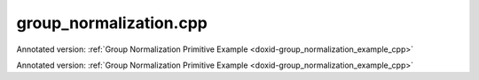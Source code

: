 .. index:: pair: example; group_normalization.cpp
.. _doxid-group_normalization_8cpp-example:

group_normalization.cpp
=======================

Annotated version: :ref:`Group Normalization Primitive Example <doxid-group_normalization_example_cpp>`

Annotated version: :ref:`Group Normalization Primitive Example <doxid-group_normalization_example_cpp>`



.. ref-code-block:: cpp

	/*******************************************************************************
	* Copyright 2023-2025 Intel Corporation
	*
	* Licensed under the Apache License, Version 2.0 (the "License");
	* you may not use this file except in compliance with the License.
	* You may obtain a copy of the License at
	*
	*     http://www.apache.org/licenses/LICENSE-2.0
	*
	* Unless required by applicable law or agreed to in writing, software
	* distributed under the License is distributed on an "AS IS" BASIS,
	* WITHOUT WARRANTIES OR CONDITIONS OF ANY KIND, either express or implied.
	* See the License for the specific language governing permissions and
	* limitations under the License.
	*******************************************************************************/
	
	
	#include <algorithm>
	#include <cmath>
	#include <iostream>
	#include <string>
	#include <vector>
	
	#include "example_utils.hpp"
	#include "oneapi/dnnl/dnnl.hpp"
	
	using namespace :ref:`dnnl <doxid-namespacednnl>`;
	
	void group_normalization_example(:ref:`engine::kind <doxid-structdnnl_1_1engine_1a2635da16314dcbdb9bd9ea431316bb1a>` engine_kind) {
	    // Create execution dnnl::engine.
	    :ref:`dnnl::engine <doxid-structdnnl_1_1engine>` :ref:`engine <doxid-structdnnl_1_1engine>`(engine_kind, 0);
	
	    // Create dnnl::stream.
	    :ref:`dnnl::stream <doxid-structdnnl_1_1stream>` engine_stream(:ref:`engine <doxid-structdnnl_1_1engine>`);
	
	    // Tensor dimensions.
	    const :ref:`memory::dim <doxid-structdnnl_1_1memory_1a281426f169daa042dcf5379c8fce21a9>` N = 6, // batch size
	            IC = 256, // channels
	            ID = 20, // tensor depth
	            IH = 28, // tensor height
	            IW = 28; // tensor width
	
	    // Normalization groups
	    :ref:`memory::dim <doxid-structdnnl_1_1memory_1a281426f169daa042dcf5379c8fce21a9>` groups = IC; // Instance normalization
	
	    // Source (src) and destination (dst) tensors dimensions.
	    :ref:`memory::dims <doxid-structdnnl_1_1memory_1a7d9f4b6ad8caf3969f436cd9ff27e9bb>` src_dims = {N, IC, ID, IH, IW};
	
	    // Scale/shift tensor dimensions.
	    :ref:`memory::dims <doxid-structdnnl_1_1memory_1a7d9f4b6ad8caf3969f436cd9ff27e9bb>` scaleshift_dims = {IC};
	
	    // Allocate buffers.
	    std::vector<float> src_data(product(src_dims));
	    std::vector<float> scale_data(product(scaleshift_dims));
	    std::vector<float> shift_data(product(scaleshift_dims));
	
	    // Initialize src.
	    std::generate(src_data.begin(), src_data.end(), []() {
	        static int i = 0;
	        return std::cos(i++ / 10.f);
	    });
	
	    // Initialize scale.
	    std::generate(scale_data.begin(), scale_data.end(), []() {
	        static int i = 0;
	        return std::sin(i++ * 2.f);
	    });
	
	    // Initialize shift.
	    std::generate(shift_data.begin(), shift_data.end(), []() {
	        static int i = 0;
	        return std::tan(float(i++));
	    });
	
	    // Create src and scale/shift memory descriptors and memory objects.
	    auto :ref:`src_md <doxid-group__dnnl__api__primitives__common_1gga94efdd650364f4d9776cfb9b711cbdc1a90a729e395453e1d9411ad416c796819>` = :ref:`memory::desc <doxid-structdnnl_1_1memory_1_1desc>`(
	            src_dims, :ref:`memory::data_type::f32 <doxid-structdnnl_1_1memory_1a8e83474ec3a50e08e37af76c8c075dcea512dc597be7ae761876315165dc8bd2e>`, :ref:`memory::format_tag::ncdhw <doxid-structdnnl_1_1memory_1a8e71077ed6a5f7fb7b3e6e1a5a2ecf3fae7a84f08ef10d4fe3096307c6d9770fd>`);
	    auto :ref:`dst_md <doxid-group__dnnl__api__primitives__common_1gga94efdd650364f4d9776cfb9b711cbdc1a701158248eed4e5fc84610f2f6026493>` = :ref:`memory::desc <doxid-structdnnl_1_1memory_1_1desc>`(
	            src_dims, :ref:`memory::data_type::f32 <doxid-structdnnl_1_1memory_1a8e83474ec3a50e08e37af76c8c075dcea512dc597be7ae761876315165dc8bd2e>`, :ref:`memory::format_tag::ncdhw <doxid-structdnnl_1_1memory_1a8e71077ed6a5f7fb7b3e6e1a5a2ecf3fae7a84f08ef10d4fe3096307c6d9770fd>`);
	    auto scaleshift_md = :ref:`memory::desc <doxid-structdnnl_1_1memory_1_1desc>`(
	            scaleshift_dims, :ref:`memory::data_type::f32 <doxid-structdnnl_1_1memory_1a8e83474ec3a50e08e37af76c8c075dcea512dc597be7ae761876315165dc8bd2e>`, :ref:`memory::format_tag::x <doxid-structdnnl_1_1memory_1a8e71077ed6a5f7fb7b3e6e1a5a2ecf3fa9dd4e461268c8034f5c8564e155c67a6>`);
	
	    auto src_mem = :ref:`memory <doxid-structdnnl_1_1memory>`(src_md, :ref:`engine <doxid-structdnnl_1_1engine>`);
	    auto scale_mem = :ref:`memory <doxid-structdnnl_1_1memory>`(scaleshift_md, :ref:`engine <doxid-structdnnl_1_1engine>`);
	    auto shift_mem = :ref:`memory <doxid-structdnnl_1_1memory>`(scaleshift_md, :ref:`engine <doxid-structdnnl_1_1engine>`);
	
	    // Write data to memory object's handle.
	    write_to_dnnl_memory(src_data.data(), src_mem);
	    write_to_dnnl_memory(scale_data.data(), scale_mem);
	    write_to_dnnl_memory(shift_data.data(), shift_mem);
	
	    // Create primitive descriptor.
	    auto gnorm_pd = :ref:`group_normalization_forward::primitive_desc <doxid-structdnnl_1_1group__normalization__forward_1_1primitive__desc>`(:ref:`engine <doxid-structdnnl_1_1engine>`,
	            :ref:`prop_kind::forward_training <doxid-group__dnnl__api__attributes_1ggac7db48f6583aa9903e54c2a39d65438fa24775787fab8f13aa4809e1ce8f82aeb>`, src_md, dst_md, groups, 1.e-10f,
	            :ref:`normalization_flags::use_scale <doxid-group__dnnl__api__primitives__common_1ggad8ef0fcbb7b10cae3d67dd46892002beab989b02160429ba2696a658ec7a0f8e1>` | :ref:`normalization_flags::use_shift <doxid-group__dnnl__api__primitives__common_1ggad8ef0fcbb7b10cae3d67dd46892002beac5d8386f67a826c8ea1c1ae59a39586f>`);
	
	    // Create memory objects using memory descriptors created by the primitive
	    // descriptor: mean, variance.
	
	    auto mean_mem = :ref:`memory <doxid-structdnnl_1_1memory>`(gnorm_pd.mean_desc(), :ref:`engine <doxid-structdnnl_1_1engine>`);
	    auto variance_mem = :ref:`memory <doxid-structdnnl_1_1memory>`(gnorm_pd.variance_desc(), :ref:`engine <doxid-structdnnl_1_1engine>`);
	
	    // Create the primitive.
	    auto gnorm_prim = :ref:`group_normalization_forward <doxid-structdnnl_1_1group__normalization__forward>`(gnorm_pd);
	
	    // Primitive arguments. Set up in-place execution by assigning src as DST.
	    std::unordered_map<int, memory> gnorm_args;
	    gnorm_args.insert({:ref:`DNNL_ARG_SRC <doxid-group__dnnl__api__primitives__common_1gac37ad67b48edeb9e742af0e50b70fe09>`, src_mem});
	    gnorm_args.insert({:ref:`DNNL_ARG_MEAN <doxid-group__dnnl__api__primitives__common_1ga9bcff7f442a5d6a0ac1183533e721066>`, mean_mem});
	    gnorm_args.insert({:ref:`DNNL_ARG_VARIANCE <doxid-group__dnnl__api__primitives__common_1gaa0e60e8d129936ba29555e17efb82581>`, variance_mem});
	    gnorm_args.insert({:ref:`DNNL_ARG_SCALE <doxid-group__dnnl__api__primitives__common_1ga3c5cac668bc82c90c8da051c7d430370>`, scale_mem});
	    gnorm_args.insert({:ref:`DNNL_ARG_SHIFT <doxid-group__dnnl__api__primitives__common_1gac250777ced72098caf39deae1d9039c8>`, shift_mem});
	    gnorm_args.insert({:ref:`DNNL_ARG_DST <doxid-group__dnnl__api__primitives__common_1ga3ca217e4a06d42a0ede3c018383c388f>`, src_mem});
	
	    // Primitive execution: group normalization.
	    gnorm_prim.execute(engine_stream, gnorm_args);
	
	    // Wait for the computation to finalize.
	    engine_stream.wait();
	
	    // Read data from memory object's handle.
	    read_from_dnnl_memory(src_data.data(), src_mem);
	}
	
	int main(int argc, char **argv) {
	    auto engine_kind = parse_engine_kind(argc, argv);
	    return handle_example_errors(group_normalization_example, engine_kind);
	}
